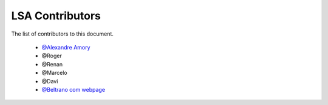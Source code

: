 
========================
LSA Contributors
========================
 
The list of contributors to this document.

	* `@Alexandre Amory <https://amamory.github.io/>`_

	* @Roger  

	* @Renan	

	* @Marcelo

	* @Davi

	* `@Beltrano com webpage <https://github.com/Amahmoud1994>`_

